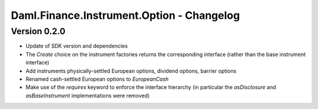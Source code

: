 .. Copyright (c) 2023 Digital Asset (Switzerland) GmbH and/or its affiliates. All rights reserved.
.. SPDX-License-Identifier: Apache-2.0

Daml.Finance.Instrument.Option - Changelog
##########################################

Version 0.2.0
*************

- Update of SDK version and dependencies

- The `Create` choice on the instrument factories returns the corresponding interface (rather than
  the base instrument interface)

- Add instruments physically-settled European options, dividend options, barrier options

- Renamed cash-settled European options to `EuropeanCash`

- Make use of the `requires` keyword to enforce the interface hierarchy (in particular the
  `asDisclosure` and `asBaseInstrument` implementations were removed)
